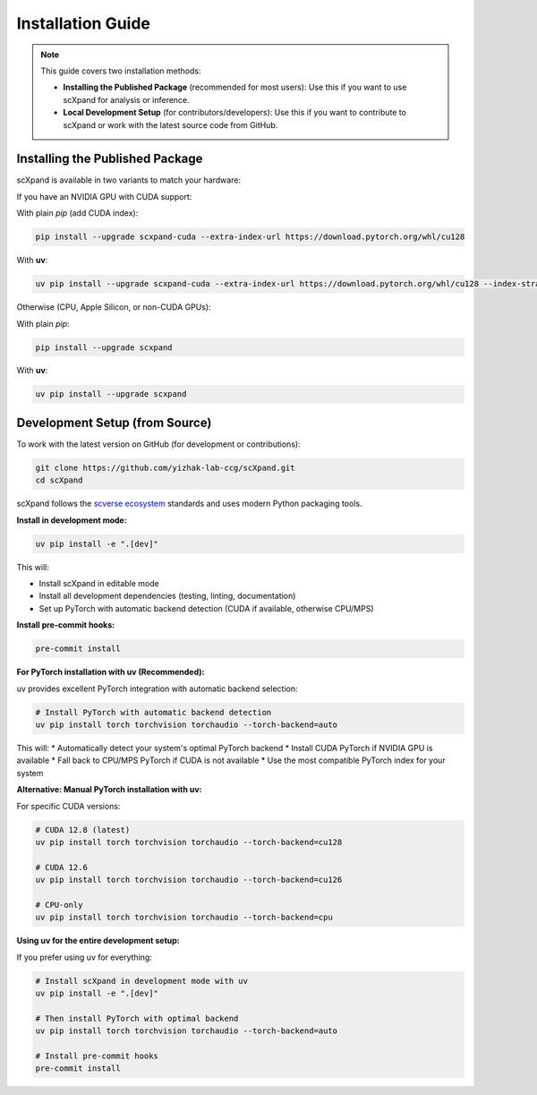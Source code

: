 Installation Guide
=================

.. note::

   This guide covers two installation methods:

   - **Installing the Published Package** (recommended for most users):
     Use this if you want to use scXpand for analysis or inference.
   - **Local Development Setup** (for contributors/developers):
     Use this if you want to contribute to scXpand or work with the latest source code from GitHub.

Installing the Published Package
--------------------------------

scXpand is available in two variants to match your hardware:

If you have an NVIDIA GPU with CUDA support:

With plain *pip* (add CUDA index):

.. code-block:: bash

   pip install --upgrade scxpand-cuda --extra-index-url https://download.pytorch.org/whl/cu128

With **uv**:

.. code-block:: bash

   uv pip install --upgrade scxpand-cuda --extra-index-url https://download.pytorch.org/whl/cu128 --index-strategy unsafe-best-match

Otherwise (CPU, Apple Silicon, or non-CUDA GPUs):

With plain *pip*:

.. code-block:: bash

   pip install --upgrade scxpand

With **uv**:

.. code-block:: bash

   uv pip install --upgrade scxpand


Development Setup (from Source)
-------------------------------

To work with the latest version on GitHub (for development or contributions):

.. code-block:: bash

    git clone https://github.com/yizhak-lab-ccg/scXpand.git
    cd scXpand

scXpand follows the `scverse ecosystem <https://scverse.org/>`_ standards and uses modern Python packaging tools.

**Install in development mode:**

.. code-block:: bash

    uv pip install -e ".[dev]"

This will:

* Install scXpand in editable mode
* Install all development dependencies (testing, linting, documentation)
* Set up PyTorch with automatic backend detection (CUDA if available, otherwise CPU/MPS)

**Install pre-commit hooks:**

.. code-block:: bash

    pre-commit install

**For PyTorch installation with uv (Recommended):**

uv provides excellent PyTorch integration with automatic backend selection:

.. code-block:: bash

    # Install PyTorch with automatic backend detection
    uv pip install torch torchvision torchaudio --torch-backend=auto

This will:
* Automatically detect your system's optimal PyTorch backend
* Install CUDA PyTorch if NVIDIA GPU is available
* Fall back to CPU/MPS PyTorch if CUDA is not available
* Use the most compatible PyTorch index for your system

**Alternative: Manual PyTorch installation with uv:**

For specific CUDA versions:

.. code-block:: bash

    # CUDA 12.8 (latest)
    uv pip install torch torchvision torchaudio --torch-backend=cu128

    # CUDA 12.6
    uv pip install torch torchvision torchaudio --torch-backend=cu126

    # CPU-only
    uv pip install torch torchvision torchaudio --torch-backend=cpu

**Using uv for the entire development setup:**

If you prefer using uv for everything:

.. code-block:: bash

    # Install scXpand in development mode with uv
    uv pip install -e ".[dev]"

    # Then install PyTorch with optimal backend
    uv pip install torch torchvision torchaudio --torch-backend=auto

    # Install pre-commit hooks
    pre-commit install
